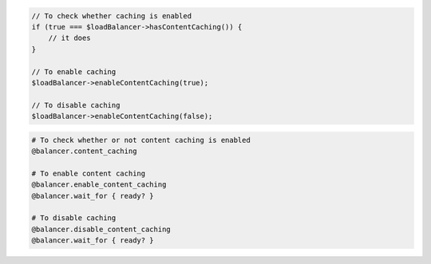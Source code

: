 .. code-block:: csharp

.. code-block:: java

.. code-block:: javascript

.. code-block:: php

    // To check whether caching is enabled
    if (true === $loadBalancer->hasContentCaching()) {
        // it does
    }

    // To enable caching
    $loadBalancer->enableContentCaching(true);

    // To disable caching
    $loadBalancer->enableContentCaching(false);

.. code-block:: python

.. code-block:: ruby

  # To check whether or not content caching is enabled
  @balancer.content_caching

  # To enable content caching
  @balancer.enable_content_caching
  @balancer.wait_for { ready? }

  # To disable caching
  @balancer.disable_content_caching
  @balancer.wait_for { ready? }
